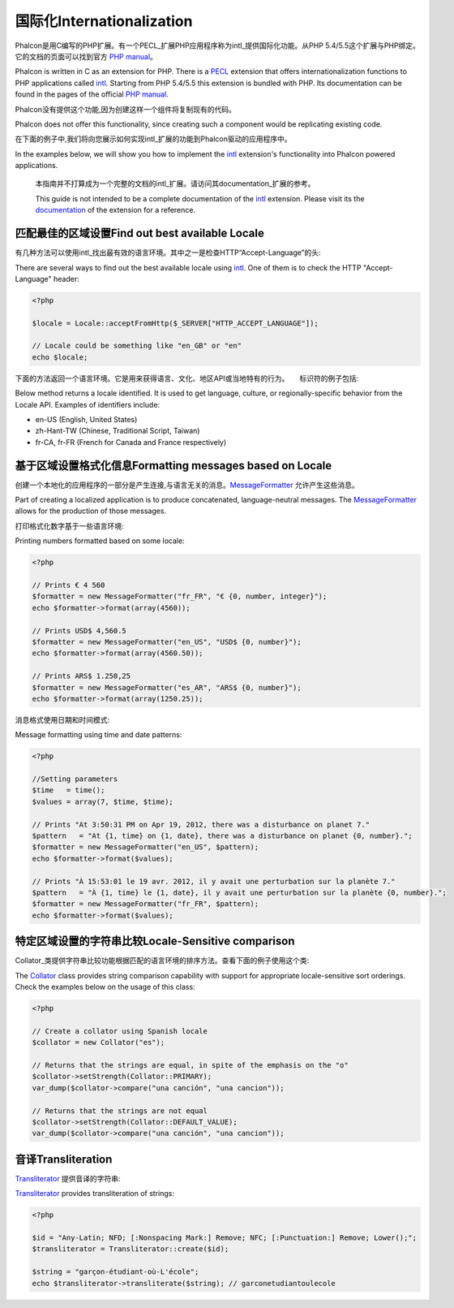 国际化Internationalization
=============================
Phalcon是用C编写的PHP扩展。有一个PECL_扩展PHP应用程序称为intl_提供国际化功能。从PHP 5.4/5.5这个扩展与PHP绑定。它的文档的页面可以找到官方 `PHP manual`_。

Phalcon is written in C as an extension for PHP. There is a PECL_ extension that offers internationalization functions to PHP applications called intl_.
Starting from PHP 5.4/5.5 this extension is bundled with PHP. Its documentation can be found in the pages of the official `PHP manual`_.

Phalcon没有提供这个功能,因为创建这样一个组件将复制现有的代码。

Phalcon does not offer this functionality, since creating such a component would be replicating existing code.

在下面的例子中,我们将向您展示如何实现intl_扩展的功能到Phalcon驱动的应用程序中。

In the examples below, we will show you how to implement the intl_ extension's functionality into Phalcon powered applications.

.. highlights::
   本指南并不打算成为一个完整的文档的intl_扩展。请访问其documentation_扩展的参考。

   This guide is not intended to be a complete documentation of the intl_ extension. Please visit its the documentation_ of the extension for a reference.

匹配最佳的区域设置Find out best available Locale
--------------------------------------------------
有几种方法可以使用intl_找出最有效的语言环境。其中之一是检查HTTP“Accept-Language”的头:

There are several ways to find out the best available locale using intl_. One of them is to check the HTTP "Accept-Language" header:

.. code-block:: php

    <?php

    $locale = Locale::acceptFromHttp($_SERVER["HTTP_ACCEPT_LANGUAGE"]);

    // Locale could be something like "en_GB" or "en"
    echo $locale;

下面的方法返回一个语言环境。它是用来获得语言、文化、地区API或当地特有的行为。　　标识符的例子包括:	
	
Below method returns a locale identified. It is used to get language, culture, or regionally-specific behavior from the Locale API.
Examples of identifiers include:

* en-US (English, United States)
* zh-Hant-TW (Chinese, Traditional Script, Taiwan)
* fr-CA, fr-FR (French for Canada and France respectively)

基于区域设置格式化信息Formatting messages based on Locale
----------------------------------------------------------------
创建一个本地化的应用程序的一部分是产生连接,与语言无关的消息。MessageFormatter_ 允许产生这些消息。

Part of creating a localized application is to produce concatenated, language-neutral messages. The MessageFormatter_ allows for the
production of those messages.

打印格式化数字基于一些语言环境:

Printing numbers formatted based on some locale:

.. code-block:: php

    <?php

    // Prints € 4 560
    $formatter = new MessageFormatter("fr_FR", "€ {0, number, integer}");
    echo $formatter->format(array(4560));

    // Prints USD$ 4,560.5
    $formatter = new MessageFormatter("en_US", "USD$ {0, number}");
    echo $formatter->format(array(4560.50));

    // Prints ARS$ 1.250,25
    $formatter = new MessageFormatter("es_AR", "ARS$ {0, number}");
    echo $formatter->format(array(1250.25));

消息格式使用日期和时间模式:	
	
Message formatting using time and date patterns:

.. code-block:: php

    <?php

    //Setting parameters
    $time   = time();
    $values = array(7, $time, $time);

    // Prints "At 3:50:31 PM on Apr 19, 2012, there was a disturbance on planet 7."
    $pattern   = "At {1, time} on {1, date}, there was a disturbance on planet {0, number}.";
    $formatter = new MessageFormatter("en_US", $pattern);
    echo $formatter->format($values);

    // Prints "À 15:53:01 le 19 avr. 2012, il y avait une perturbation sur la planète 7."
    $pattern   = "À {1, time} le {1, date}, il y avait une perturbation sur la planète {0, number}.";
    $formatter = new MessageFormatter("fr_FR", $pattern);
    echo $formatter->format($values);

特定区域设置的字符串比较Locale-Sensitive comparison
-----------------------------------------------------------
Collator_类提供字符串比较功能根据匹配的语言环境的排序方法。查看下面的例子使用这个类:

The Collator_ class provides string comparison capability with support for appropriate locale-sensitive sort orderings. Check the
examples below on the usage of this class:

.. code-block:: php

    <?php

    // Create a collator using Spanish locale
    $collator = new Collator("es");

    // Returns that the strings are equal, in spite of the emphasis on the "o"
    $collator->setStrength(Collator::PRIMARY);
    var_dump($collator->compare("una canción", "una cancion"));

    // Returns that the strings are not equal
    $collator->setStrength(Collator::DEFAULT_VALUE);
    var_dump($collator->compare("una canción", "una cancion"));

音译Transliteration
-------------------------
Transliterator_ 提供音译的字符串:

Transliterator_ provides transliteration of strings:

.. code-block:: php

    <?php

    $id = "Any-Latin; NFD; [:Nonspacing Mark:] Remove; NFC; [:Punctuation:] Remove; Lower();";
    $transliterator = Transliterator::create($id);

    $string = "garçon-étudiant-où-L'école";
    echo $transliterator->transliterate($string); // garconetudiantoulecole

.. _PECL: http://pecl.php.net/package/intl
.. _intl: http://pecl.php.net/package/intl
.. _PHP manual: http://www.php.net/manual/en/intro.intl.php
.. _documentation: http://www.php.net/manual/en/book.intl.php
.. _MessageFormatter: http://www.php.net/manual/en/class.messageformatter.php
.. _Collator: http://www.php.net/manual/en/class.collator.php
.. _Transliterator: http://www.php.net/manual/en/class.transliterator.php
